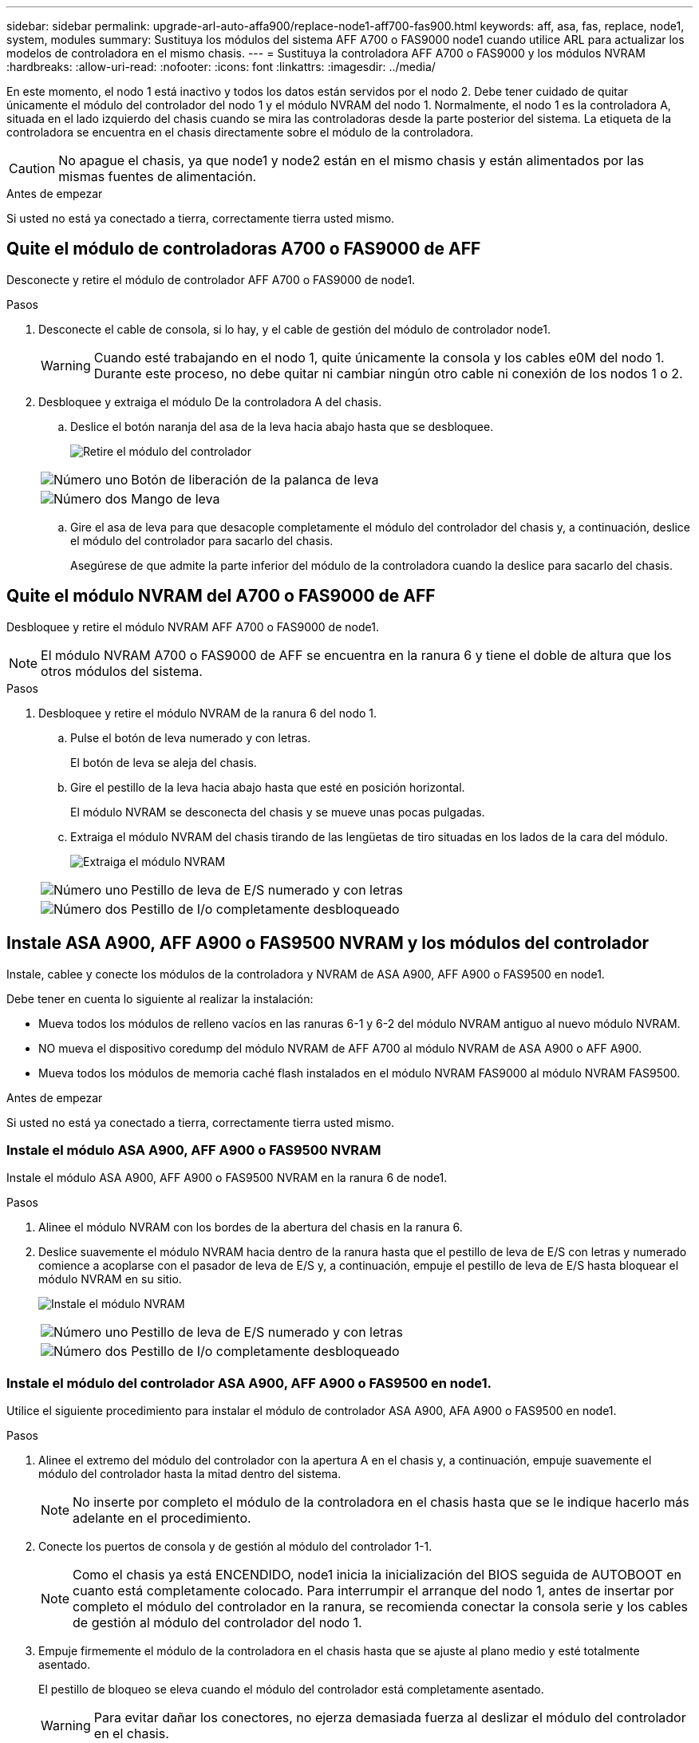 ---
sidebar: sidebar 
permalink: upgrade-arl-auto-affa900/replace-node1-aff700-fas900.html 
keywords: aff, asa, fas, replace, node1, system, modules 
summary: Sustituya los módulos del sistema AFF A700 o FAS9000 node1 cuando utilice ARL para actualizar los modelos de controladora en el mismo chasis. 
---
= Sustituya la controladora AFF A700 o FAS9000 y los módulos NVRAM
:hardbreaks:
:allow-uri-read: 
:nofooter: 
:icons: font
:linkattrs: 
:imagesdir: ../media/


[role="lead"]
En este momento, el nodo 1 está inactivo y todos los datos están servidos por el nodo 2. Debe tener cuidado de quitar únicamente el módulo del controlador del nodo 1 y el módulo NVRAM del nodo 1. Normalmente, el nodo 1 es la controladora A, situada en el lado izquierdo del chasis cuando se mira las controladoras desde la parte posterior del sistema. La etiqueta de la controladora se encuentra en el chasis directamente sobre el módulo de la controladora.


CAUTION: No apague el chasis, ya que node1 y node2 están en el mismo chasis y están alimentados por las mismas fuentes de alimentación.

.Antes de empezar
Si usted no está ya conectado a tierra, correctamente tierra usted mismo.



== Quite el módulo de controladoras A700 o FAS9000 de AFF

Desconecte y retire el módulo de controlador AFF A700 o FAS9000 de node1.

.Pasos
. Desconecte el cable de consola, si lo hay, y el cable de gestión del módulo de controlador node1.
+

WARNING: Cuando esté trabajando en el nodo 1, quite únicamente la consola y los cables e0M del nodo 1. Durante este proceso, no debe quitar ni cambiar ningún otro cable ni conexión de los nodos 1 o 2.

. Desbloquee y extraiga el módulo De la controladora A del chasis.
+
.. Deslice el botón naranja del asa de la leva hacia abajo hasta que se desbloquee.
+
image:drw_9500_remove_PCM.png["Retire el módulo del controlador"]

+
[cols="20,80"]
|===


 a| 
image:black_circle_one.png["Número uno"]
| Botón de liberación de la palanca de leva 


 a| 
image:black_circle_two.png["Número dos"]
| Mango de leva 
|===
.. Gire el asa de leva para que desacople completamente el módulo del controlador del chasis y, a continuación, deslice el módulo del controlador para sacarlo del chasis.
+
Asegúrese de que admite la parte inferior del módulo de la controladora cuando la deslice para sacarlo del chasis.







== Quite el módulo NVRAM del A700 o FAS9000 de AFF

Desbloquee y retire el módulo NVRAM AFF A700 o FAS9000 de node1.


NOTE: El módulo NVRAM A700 o FAS9000 de AFF se encuentra en la ranura 6 y tiene el doble de altura que los otros módulos del sistema.

.Pasos
. Desbloquee y retire el módulo NVRAM de la ranura 6 del nodo 1.
+
.. Pulse el botón de leva numerado y con letras.
+
El botón de leva se aleja del chasis.

.. Gire el pestillo de la leva hacia abajo hasta que esté en posición horizontal.
+
El módulo NVRAM se desconecta del chasis y se mueve unas pocas pulgadas.

.. Extraiga el módulo NVRAM del chasis tirando de las lengüetas de tiro situadas en los lados de la cara del módulo.
+
image:drw_a900_move-remove_NVRAM_module.png["Extraiga el módulo NVRAM"]

+
[cols="20,80"]
|===


 a| 
image:black_circle_one.png["Número uno"]
| Pestillo de leva de E/S numerado y con letras 


 a| 
image:black_circle_two.png["Número dos"]
| Pestillo de I/o completamente desbloqueado 
|===






== Instale ASA A900, AFF A900 o FAS9500 NVRAM y los módulos del controlador

Instale, cablee y conecte los módulos de la controladora y NVRAM de ASA A900, AFF A900 o FAS9500 en node1.

Debe tener en cuenta lo siguiente al realizar la instalación:

* Mueva todos los módulos de relleno vacíos en las ranuras 6-1 y 6-2 del módulo NVRAM antiguo al nuevo módulo NVRAM.
* NO mueva el dispositivo coredump del módulo NVRAM de AFF A700 al módulo NVRAM de ASA A900 o AFF A900.
* Mueva todos los módulos de memoria caché flash instalados en el módulo NVRAM FAS9000 al módulo NVRAM FAS9500.


.Antes de empezar
Si usted no está ya conectado a tierra, correctamente tierra usted mismo.



=== Instale el módulo ASA A900, AFF A900 o FAS9500 NVRAM

Instale el módulo ASA A900, AFF A900 o FAS9500 NVRAM en la ranura 6 de node1.

.Pasos
. Alinee el módulo NVRAM con los bordes de la abertura del chasis en la ranura 6.
. Deslice suavemente el módulo NVRAM hacia dentro de la ranura hasta que el pestillo de leva de E/S con letras y numerado comience a acoplarse con el pasador de leva de E/S y, a continuación, empuje el pestillo de leva de E/S hasta bloquear el módulo NVRAM en su sitio.
+
image:drw_a900_move-remove_NVRAM_module.png["Instale el módulo NVRAM"]

+
[cols="20,80"]
|===


 a| 
image:black_circle_one.png["Número uno"]
| Pestillo de leva de E/S numerado y con letras 


 a| 
image:black_circle_two.png["Número dos"]
| Pestillo de I/o completamente desbloqueado 
|===




=== Instale el módulo del controlador ASA A900, AFF A900 o FAS9500 en node1.

Utilice el siguiente procedimiento para instalar el módulo de controlador ASA A900, AFA A900 o FAS9500 en node1.

.Pasos
. Alinee el extremo del módulo del controlador con la apertura A en el chasis y, a continuación, empuje suavemente el módulo del controlador hasta la mitad dentro del sistema.
+

NOTE: No inserte por completo el módulo de la controladora en el chasis hasta que se le indique hacerlo más adelante en el procedimiento.

. Conecte los puertos de consola y de gestión al módulo del controlador 1-1.
+

NOTE: Como el chasis ya está ENCENDIDO, node1 inicia la inicialización del BIOS seguida de AUTOBOOT en cuanto está completamente colocado. Para interrumpir el arranque del nodo 1, antes de insertar por completo el módulo del controlador en la ranura, se recomienda conectar la consola serie y los cables de gestión al módulo del controlador del nodo 1.

. Empuje firmemente el módulo de la controladora en el chasis hasta que se ajuste al plano medio y esté totalmente asentado.
+
El pestillo de bloqueo se eleva cuando el módulo del controlador está completamente asentado.

+

WARNING: Para evitar dañar los conectores, no ejerza demasiada fuerza al deslizar el módulo del controlador en el chasis.

+
image:drw_9500_remove_PCM.png["Instale el módulo del controlador"]

+
[cols="20,80"]
|===


 a| 
image:black_circle_one.png["Número uno"]
| Pestillo de bloqueo del tirador de la leva 


 a| 
image:black_circle_two.png["Número dos"]
| Palanca de leva en posición desbloqueada 
|===
. Conecte la consola de serie en cuanto esté sentado el módulo y esté listo para interrumpir EL ARRANQUE AUTOMÁTICO del nodo 1.
. Después de interrumpir EL ARRANQUE AUTOMÁTICO, el nodo 1 se detiene en el símbolo del sistema del CARGADOR. Si no interrumpe el AUTOARRANQUE a tiempo y node1 comienza el arranque, espere a que se le indique el prompt y pulse Ctrl-C para ir al menú de arranque. Cuando el nodo se detenga en el menú de arranque, utilice la opción `8` para reiniciar el nodo e interrumpir EL AUTOARRANQUE durante el reinicio.
. En el símbolo del SISTEMA LOADER> del nodo 1, establezca las variables de entorno predeterminadas:
+
`set-defaults`

. Guarde la configuración predeterminada de las variables de entorno:
+
`saveenv`


